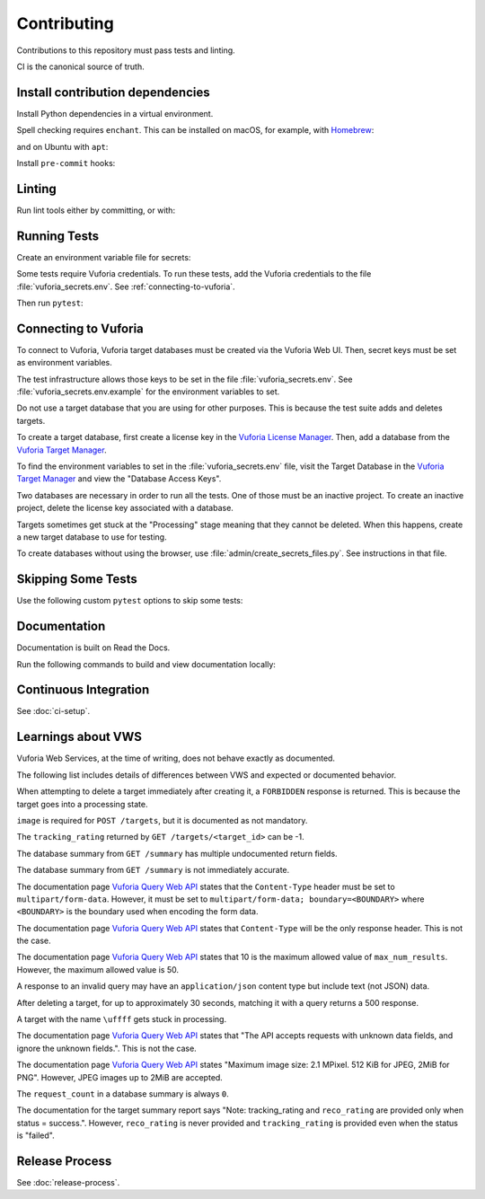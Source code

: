 Contributing
============

Contributions to this repository must pass tests and linting.

CI is the canonical source of truth.

Install contribution dependencies
---------------------------------

Install Python dependencies in a virtual environment.

.. prompt:: bash

   pip install --editable .[dev]

Spell checking requires ``enchant``.
This can be installed on macOS, for example, with `Homebrew`_:

.. prompt:: bash

   brew install enchant

and on Ubuntu with ``apt``:

.. prompt:: bash

   apt-get install -y enchant

Install ``pre-commit`` hooks:

.. prompt:: bash

   pre-commit install
   pre-commit install --hook-type pre-push

Linting
-------

Run lint tools either by committing, or with:

.. prompt:: bash

   pre-commit run --all-files --hook-stage commit --verbose
   pre-commit run --all-files --hook-stage push --verbose
   pre-commit run --all-files --hook-stage manual --verbose

.. _Homebrew: https://brew.sh

Running Tests
-------------

Create an environment variable file for secrets:

.. prompt:: bash

   cp vuforia_secrets.env.example vuforia_secrets.env

Some tests require Vuforia credentials.
To run these tests, add the Vuforia credentials to the file :file:`vuforia_secrets.env`.
See :ref:`connecting-to-vuforia`.

Then run ``pytest``:

.. prompt:: bash

   pytest

.. _connecting-to-vuforia:

Connecting to Vuforia
---------------------

To connect to Vuforia, Vuforia target databases must be created via the Vuforia Web UI.
Then, secret keys must be set as environment variables.

The test infrastructure allows those keys to be set in the file :file:`vuforia_secrets.env`.
See :file:`vuforia_secrets.env.example` for the environment variables to set.

Do not use a target database that you are using for other purposes.
This is because the test suite adds and deletes targets.

To create a target database, first create a license key in the `Vuforia License Manager`_.
Then, add a database from the `Vuforia Target Manager`_.

To find the environment variables to set in the :file:`vuforia_secrets.env` file, visit the Target Database in the `Vuforia Target Manager`_ and view the "Database Access Keys".

Two databases are necessary in order to run all the tests.
One of those must be an inactive project.
To create an inactive project, delete the license key associated with a database.

Targets sometimes get stuck at the "Processing" stage meaning that they cannot be deleted.
When this happens, create a new target database to use for testing.

To create databases without using the browser, use :file:`admin/create_secrets_files.py`.
See instructions in that file.

.. _Vuforia License Manager: https://developer.vuforia.com/vui/develop/licenses
.. _Vuforia Target Manager: https://developer.vuforia.com/vui/develop/databases

Skipping Some Tests
-------------------

Use the following custom ``pytest`` options to skip some tests:

.. prompt:: bash

  --skip-real           Skip tests for Real Vuforia
  --skip-mock           Skip tests for In Memory Mock Vuforia
  --skip-docker_in_memory
                        Skip tests for In Memory version of Docker application
  --skip-docker_build_tests
                        Skip tests for building Docker images

Documentation
-------------

Documentation is built on Read the Docs.

Run the following commands to build and view documentation locally:

.. prompt:: bash

   make docs
   make open-docs

Continuous Integration
----------------------

See :doc:`ci-setup`.

Learnings about VWS
-------------------

Vuforia Web Services, at the time of writing, does not behave exactly as documented.

The following list includes details of differences between VWS and expected or documented behavior.

When attempting to delete a target immediately after creating it, a ``FORBIDDEN`` response is returned.
This is because the target goes into a processing state.

``image`` is required for ``POST /targets``, but it is documented as not mandatory.

The ``tracking_rating`` returned by ``GET /targets/<target_id>`` can be -1.

The database summary from ``GET /summary`` has multiple undocumented return fields.

The database summary from ``GET /summary`` is not immediately accurate.

The documentation page `Vuforia Query Web API`_ states that the ``Content-Type`` header must be set to ``multipart/form-data``.
However, it must be set to ``multipart/form-data; boundary=<BOUNDARY>`` where ``<BOUNDARY>`` is the boundary used when encoding the form data.

The documentation page `Vuforia Query Web API`_ states that ``Content-Type`` will be the only response header.
This is not the case.

The documentation page `Vuforia Query Web API`_ states that 10 is the maximum allowed value of ``max_num_results``.
However, the maximum allowed value is 50.

A response to an invalid query may have an ``application/json`` content type but include text (not JSON) data.

After deleting a target, for up to approximately 30 seconds, matching it with a query returns a 500 response.

A target with the name ``\uffff`` gets stuck in processing.

The documentation page `Vuforia Query Web API`_ states that "The API accepts requests with unknown data fields, and ignore the unknown fields.".
This is not the case.

The documentation page `Vuforia Query Web API`_ states "Maximum image size: 2.1 MPixel. 512 KiB for JPEG, 2MiB for PNG".
However, JPEG images up to 2MiB are accepted.

The ``request_count`` in a database summary is always ``0``.

The documentation for the target summary report says "Note: tracking_rating and ``reco_rating`` are provided only when status = success.".
However, ``reco_rating`` is never provided and ``tracking_rating`` is provided even when the status is "failed".

.. _Vuforia Query Web API: https://library.vuforia.com/web-api/vuforia-query-web-api

Release Process
---------------

See :doc:`release-process`.
